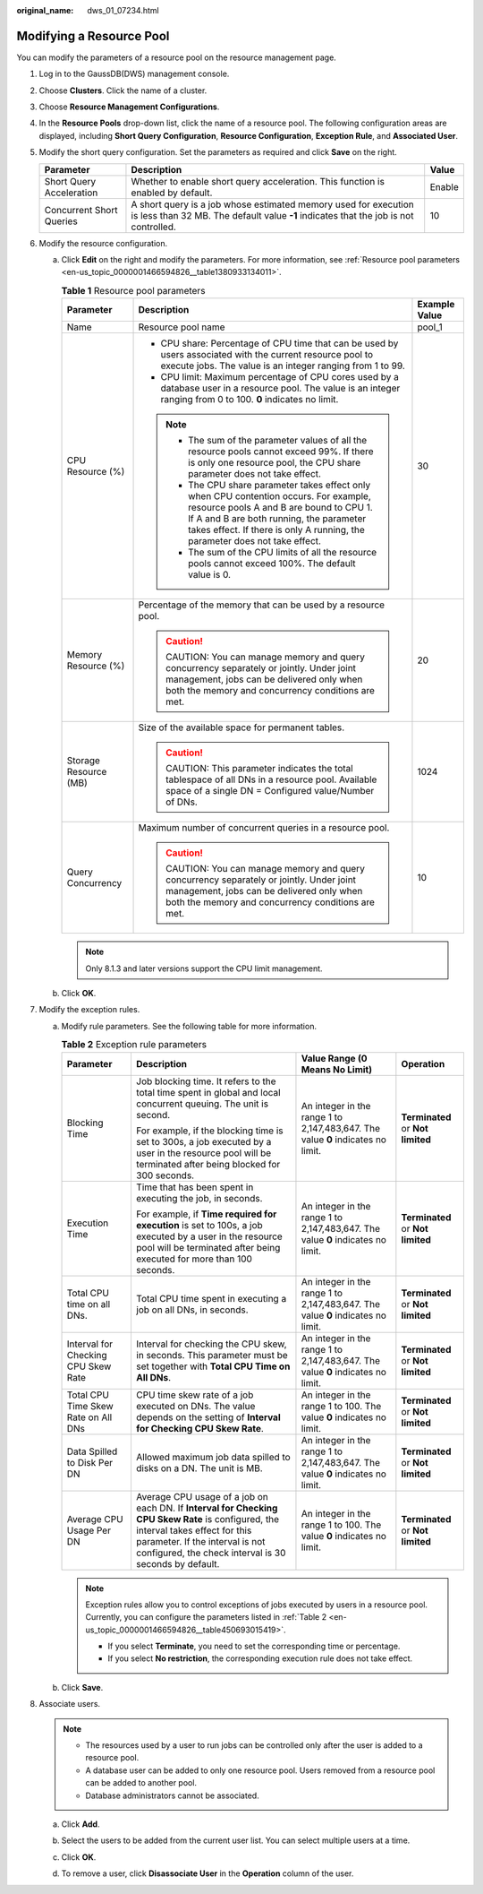:original_name: dws_01_07234.html

.. _dws_01_07234:

Modifying a Resource Pool
=========================

You can modify the parameters of a resource pool on the resource management page.

#. Log in to the GaussDB(DWS) management console.

#. Choose **Clusters**. Click the name of a cluster.

#. Choose **Resource Management Configurations**.

#. In the **Resource Pools** drop-down list, click the name of a resource pool. The following configuration areas are displayed, including **Short Query Configuration**, **Resource Configuration**, **Exception Rule**, and **Associated User**.

   |image1|

#. Modify the short query configuration. Set the parameters as required and click **Save** on the right.

   +--------------------------+---------------------------------------------------------------------------------------------------------------------------------------------------------+--------+
   | Parameter                | Description                                                                                                                                             | Value  |
   +==========================+=========================================================================================================================================================+========+
   | Short Query Acceleration | Whether to enable short query acceleration. This function is enabled by default.                                                                        | Enable |
   +--------------------------+---------------------------------------------------------------------------------------------------------------------------------------------------------+--------+
   | Concurrent Short Queries | A short query is a job whose estimated memory used for execution is less than 32 MB. The default value **-1** indicates that the job is not controlled. | 10     |
   +--------------------------+---------------------------------------------------------------------------------------------------------------------------------------------------------+--------+

#. Modify the resource configuration.

   a. Click **Edit** on the right and modify the parameters. For more information, see :ref:`Resource pool parameters <en-us_topic_0000001466594826__table1380933134011>`.

      .. _en-us_topic_0000001466594826__table1380933134011:

      .. table:: **Table 1** Resource pool parameters

         +-----------------------+--------------------------------------------------------------------------------------------------------------------------------------------------------------------------------------------------------------------------------------------------------------+-----------------------+
         | Parameter             | Description                                                                                                                                                                                                                                                  | Example Value         |
         +=======================+==============================================================================================================================================================================================================================================================+=======================+
         | Name                  | Resource pool name                                                                                                                                                                                                                                           | pool_1                |
         +-----------------------+--------------------------------------------------------------------------------------------------------------------------------------------------------------------------------------------------------------------------------------------------------------+-----------------------+
         | CPU Resource (%)      | -  CPU share: Percentage of CPU time that can be used by users associated with the current resource pool to execute jobs. The value is an integer ranging from 1 to 99.                                                                                      | 30                    |
         |                       | -  CPU limit: Maximum percentage of CPU cores used by a database user in a resource pool. The value is an integer ranging from 0 to 100. **0** indicates no limit.                                                                                           |                       |
         |                       |                                                                                                                                                                                                                                                              |                       |
         |                       | .. note::                                                                                                                                                                                                                                                    |                       |
         |                       |                                                                                                                                                                                                                                                              |                       |
         |                       |    -  The sum of the parameter values of all the resource pools cannot exceed 99%. If there is only one resource pool, the CPU share parameter does not take effect.                                                                                         |                       |
         |                       |    -  The CPU share parameter takes effect only when CPU contention occurs. For example, resource pools A and B are bound to CPU 1. If A and B are both running, the parameter takes effect. If there is only A running, the parameter does not take effect. |                       |
         |                       |    -  The sum of the CPU limits of all the resource pools cannot exceed 100%. The default value is 0.                                                                                                                                                        |                       |
         +-----------------------+--------------------------------------------------------------------------------------------------------------------------------------------------------------------------------------------------------------------------------------------------------------+-----------------------+
         | Memory Resource (%)   | Percentage of the memory that can be used by a resource pool.                                                                                                                                                                                                | 20                    |
         |                       |                                                                                                                                                                                                                                                              |                       |
         |                       | .. caution::                                                                                                                                                                                                                                                 |                       |
         |                       |                                                                                                                                                                                                                                                              |                       |
         |                       |    CAUTION:                                                                                                                                                                                                                                                  |                       |
         |                       |    You can manage memory and query concurrency separately or jointly. Under joint management, jobs can be delivered only when both the memory and concurrency conditions are met.                                                                            |                       |
         +-----------------------+--------------------------------------------------------------------------------------------------------------------------------------------------------------------------------------------------------------------------------------------------------------+-----------------------+
         | Storage Resource (MB) | Size of the available space for permanent tables.                                                                                                                                                                                                            | 1024                  |
         |                       |                                                                                                                                                                                                                                                              |                       |
         |                       | .. caution::                                                                                                                                                                                                                                                 |                       |
         |                       |                                                                                                                                                                                                                                                              |                       |
         |                       |    CAUTION:                                                                                                                                                                                                                                                  |                       |
         |                       |    This parameter indicates the total tablespace of all DNs in a resource pool. Available space of a single DN = Configured value/Number of DNs.                                                                                                             |                       |
         +-----------------------+--------------------------------------------------------------------------------------------------------------------------------------------------------------------------------------------------------------------------------------------------------------+-----------------------+
         | Query Concurrency     | Maximum number of concurrent queries in a resource pool.                                                                                                                                                                                                     | 10                    |
         |                       |                                                                                                                                                                                                                                                              |                       |
         |                       | .. caution::                                                                                                                                                                                                                                                 |                       |
         |                       |                                                                                                                                                                                                                                                              |                       |
         |                       |    CAUTION:                                                                                                                                                                                                                                                  |                       |
         |                       |    You can manage memory and query concurrency separately or jointly. Under joint management, jobs can be delivered only when both the memory and concurrency conditions are met.                                                                            |                       |
         +-----------------------+--------------------------------------------------------------------------------------------------------------------------------------------------------------------------------------------------------------------------------------------------------------+-----------------------+

      .. note::

         Only 8.1.3 and later versions support the CPU limit management.

   b. Click **OK**.

#. Modify the exception rules.

   a. Modify rule parameters. See the following table for more information.

      .. _en-us_topic_0000001466594826__table450693015419:

      .. table:: **Table 2** Exception rule parameters

         +-------------------------------------+--------------------------------------------------------------------------------------------------------------------------------------------------------------------------------------------------------------------------------+---------------------------------------------------------------------------------+-----------------------------------+
         | Parameter                           | Description                                                                                                                                                                                                                    | Value Range (0 Means No Limit)                                                  | Operation                         |
         +=====================================+================================================================================================================================================================================================================================+=================================================================================+===================================+
         | Blocking Time                       | Job blocking time. It refers to the total time spent in global and local concurrent queuing. The unit is second.                                                                                                               | An integer in the range 1 to 2,147,483,647. The value **0** indicates no limit. | **Terminated** or **Not limited** |
         |                                     |                                                                                                                                                                                                                                |                                                                                 |                                   |
         |                                     | For example, if the blocking time is set to 300s, a job executed by a user in the resource pool will be terminated after being blocked for 300 seconds.                                                                        |                                                                                 |                                   |
         +-------------------------------------+--------------------------------------------------------------------------------------------------------------------------------------------------------------------------------------------------------------------------------+---------------------------------------------------------------------------------+-----------------------------------+
         | Execution Time                      | Time that has been spent in executing the job, in seconds.                                                                                                                                                                     | An integer in the range 1 to 2,147,483,647. The value **0** indicates no limit. | **Terminated** or **Not limited** |
         |                                     |                                                                                                                                                                                                                                |                                                                                 |                                   |
         |                                     | For example, if **Time required for execution** is set to 100s, a job executed by a user in the resource pool will be terminated after being executed for more than 100 seconds.                                               |                                                                                 |                                   |
         +-------------------------------------+--------------------------------------------------------------------------------------------------------------------------------------------------------------------------------------------------------------------------------+---------------------------------------------------------------------------------+-----------------------------------+
         | Total CPU time on all DNs.          | Total CPU time spent in executing a job on all DNs, in seconds.                                                                                                                                                                | An integer in the range 1 to 2,147,483,647. The value **0** indicates no limit. | **Terminated** or **Not limited** |
         +-------------------------------------+--------------------------------------------------------------------------------------------------------------------------------------------------------------------------------------------------------------------------------+---------------------------------------------------------------------------------+-----------------------------------+
         | Interval for Checking CPU Skew Rate | Interval for checking the CPU skew, in seconds. This parameter must be set together with **Total CPU Time on All DNs**.                                                                                                        | An integer in the range 1 to 2,147,483,647. The value **0** indicates no limit. | **Terminated** or **Not limited** |
         +-------------------------------------+--------------------------------------------------------------------------------------------------------------------------------------------------------------------------------------------------------------------------------+---------------------------------------------------------------------------------+-----------------------------------+
         | Total CPU Time Skew Rate on All DNs | CPU time skew rate of a job executed on DNs. The value depends on the setting of **Interval for Checking CPU Skew Rate**.                                                                                                      | An integer in the range 1 to 100. The value **0** indicates no limit.           | **Terminated** or **Not limited** |
         +-------------------------------------+--------------------------------------------------------------------------------------------------------------------------------------------------------------------------------------------------------------------------------+---------------------------------------------------------------------------------+-----------------------------------+
         | Data Spilled to Disk Per DN         | Allowed maximum job data spilled to disks on a DN. The unit is MB.                                                                                                                                                             | An integer in the range 1 to 2,147,483,647. The value **0** indicates no limit. | **Terminated** or **Not limited** |
         +-------------------------------------+--------------------------------------------------------------------------------------------------------------------------------------------------------------------------------------------------------------------------------+---------------------------------------------------------------------------------+-----------------------------------+
         | Average CPU Usage Per DN            | Average CPU usage of a job on each DN. If **Interval for Checking CPU Skew Rate** is configured, the interval takes effect for this parameter. If the interval is not configured, the check interval is 30 seconds by default. | An integer in the range 1 to 100. The value **0** indicates no limit.           | **Terminated** or **Not limited** |
         +-------------------------------------+--------------------------------------------------------------------------------------------------------------------------------------------------------------------------------------------------------------------------------+---------------------------------------------------------------------------------+-----------------------------------+

      .. note::

         Exception rules allow you to control exceptions of jobs executed by users in a resource pool. Currently, you can configure the parameters listed in :ref:`Table 2 <en-us_topic_0000001466594826__table450693015419>`.

         -  If you select **Terminate**, you need to set the corresponding time or percentage.
         -  If you select **No restriction**, the corresponding execution rule does not take effect.

   b. Click **Save**.

#. Associate users.

   .. note::

      -  The resources used by a user to run jobs can be controlled only after the user is added to a resource pool.
      -  A database user can be added to only one resource pool. Users removed from a resource pool can be added to another pool.
      -  Database administrators cannot be associated.

   a. Click **Add**.

   b. Select the users to be added from the current user list. You can select multiple users at a time.

      |image2|

   c. Click **OK**.

   d. To remove a user, click **Disassociate User** in the **Operation** column of the user.

.. |image1| image:: /_static/images/en-us_image_0000001466754646.png
.. |image2| image:: /_static/images/en-us_image_0000001466594994.png

